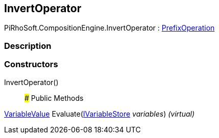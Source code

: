 [#reference/invert-operator]

## InvertOperator

PiRhoSoft.CompositionEngine.InvertOperator : <<reference/prefix-operation.html,PrefixOperation>>

### Description

### Constructors

InvertOperator()::

### Public Methods

<<reference/variable-value.html,VariableValue>> Evaluate(<<reference/i-variable-store.html,IVariableStore>> _variables_) _(virtual)_::